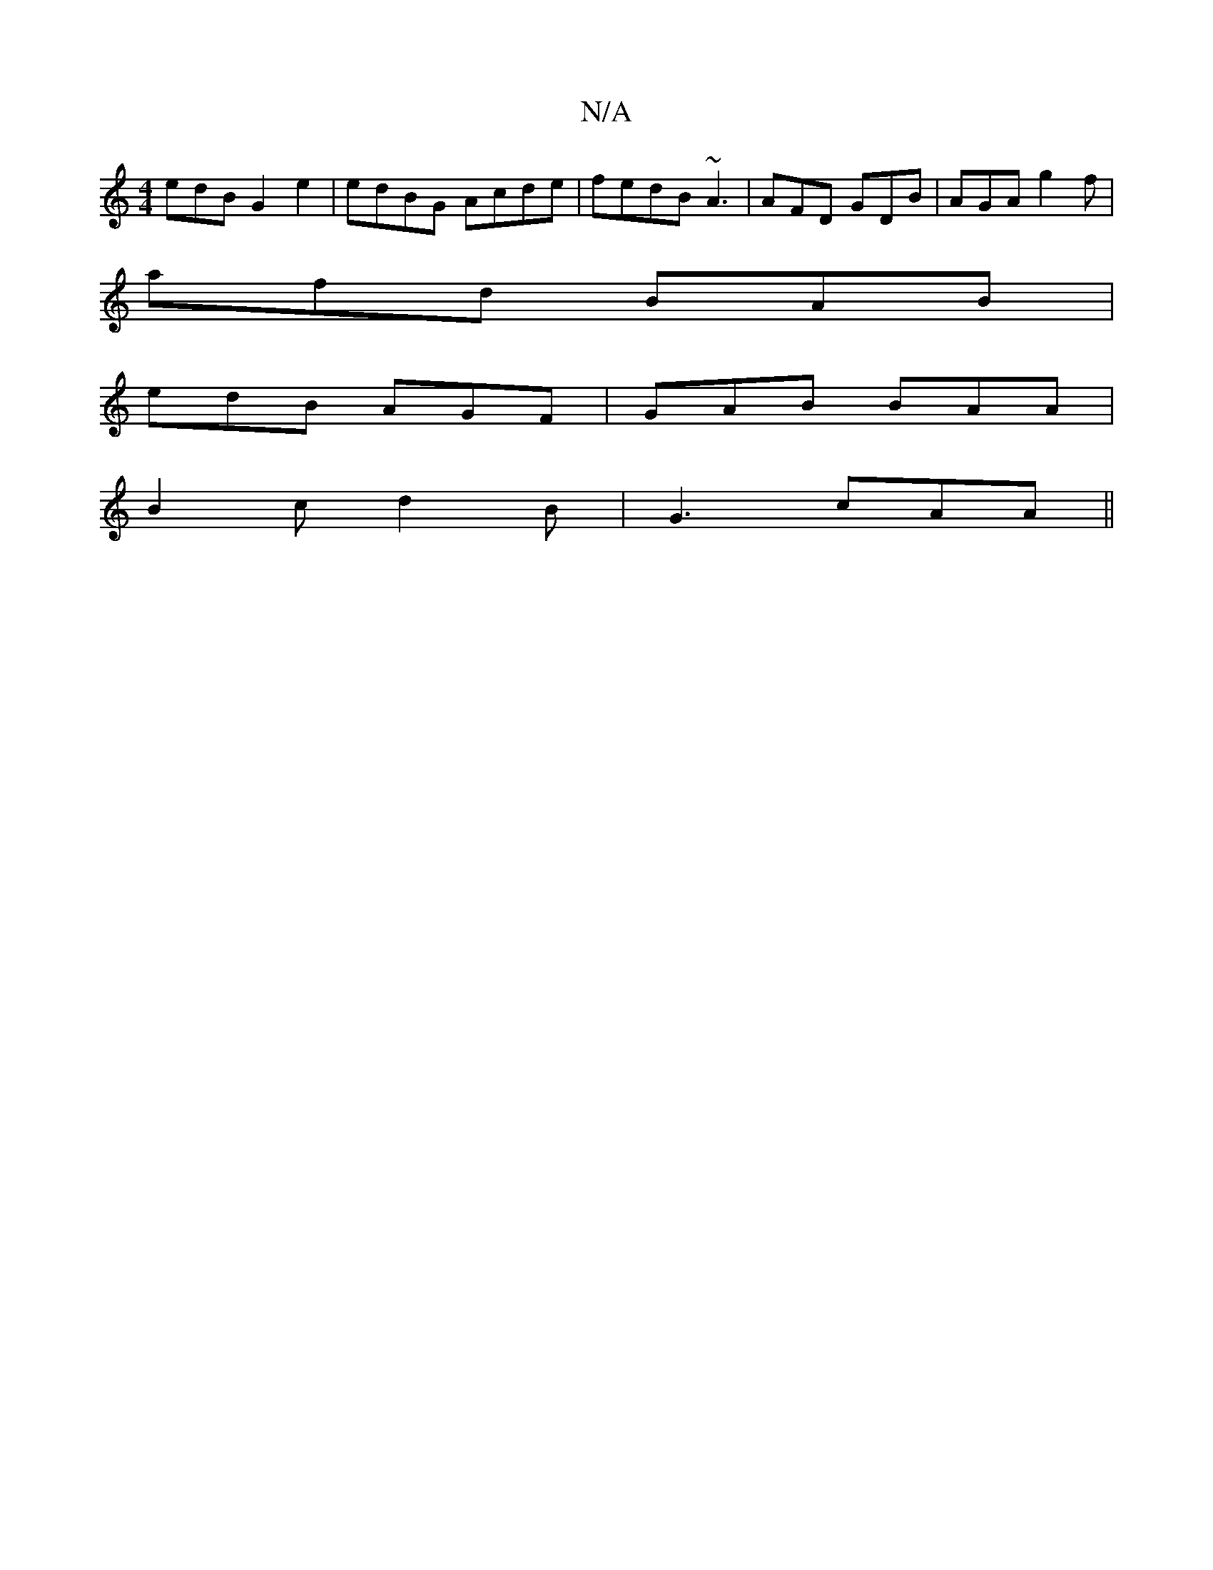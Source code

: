 X:1
T:N/A
M:4/4
R:N/A
K:Cmajor
edB G2 e2 | edBG Acde | fedB ~A3 |AFD GDB|AGA g2f|
afd BAB|
edB AGF | GAB BAA |
B2 c d2 B | G3 cAA ||

BAF AFF|F2D AcA|FAc ABA|
Bdd d2e:|2 DFG B2 A | D3 DDD [E G4)|
[1 a2f eFB c3 | d2e fcB | dA F GEE 